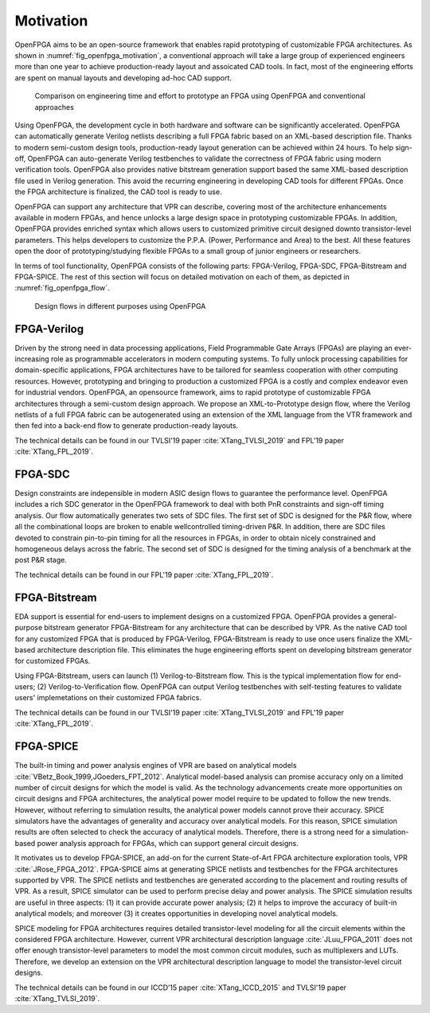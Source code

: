 Motivation
==========

OpenFPGA aims to be an open-source framework that enables rapid prototyping of customizable FPGA architectures. As shown in :numref:`fig_openfpga_motivation`, a conventional approach will take a large group of experienced engineers more than one year to achieve production-ready layout and assoicated CAD tools. In fact, most of the engineering efforts are spent on manual layouts and developing ad-hoc CAD support.

.. _fig_openfpga_motivation:

.. figure:: ./figures/openfpga_motivation.png
   :scale: 50%
   :alt: OpenFPGA: a fast prototyping framework for customizable FPGAs

   Comparison on engineering time and effort to prototype an FPGA using OpenFPGA and conventional approaches

Using OpenFPGA, the development cycle in both hardware and software can be significantly accelerated. OpenFPGA can automatically generate Verilog netlists describing a full FPGA fabric based on an XML-based description file. Thanks to modern semi-custom design tools, production-ready layout generation can be achieved within 24 hours. To help sign-off, OpenFPGA can auto-generate Verilog testbenches to validate the correctness of FPGA fabric using modern verification tools.
OpenFPGA also provides native bitstream generation support based the same XML-based description file used in Verilog generation. This avoid the recurring engineering in developing CAD tools for different FPGAs. Once the FPGA architecture is finalized, the CAD tool is ready to use.

OpenFPGA can support any architecture that VPR can describe, covering most of the architecture enhancements available in modern FPGAs, and hence unlocks a large design space in prototyping customizable FPGAs. In addition, OpenFPGA provides enriched syntax which allows users to customized primitive circuit designed downto transistor-level parameters. This helps developers to customize the P.P.A. (Power, Performance and Area) to the best. All these features open the door of prototyping/studying flexible FPGAs to a small group of junior engineers or researchers. 

In terms of tool functionality, OpenFPGA consists of the following parts: FPGA-Verilog, FPGA-SDC, FPGA-Bitstream and FPGA-SPICE.
The rest of this section will focus on detailed motivation on each of them, as depicted in :numref:`fig_openfpga_flow`. 

.. _fig_openfpga_flow:

.. figure:: ./figures/openfpga_flow.png
   :scale: 50%
   :alt: Design flows avaiable in OpenFPGA

   Design flows in different purposes using OpenFPGA


FPGA-Verilog
------------

Driven by the strong need in data processing applications, Field Programmable Gate Arrays (FPGAs) are playing an ever-increasing role as programmable accelerators in modern
computing systems. To fully unlock processing capabilities for domain-specific applications, FPGA architectures have to be tailored for seamless cooperation with other computing resources. However, prototyping and bringing to production a customized FPGA is a costly and complex endeavor even for industrial vendors. OpenFPGA, an opensource framework, aims to rapid prototype of customizable FPGA architectures through a semi-custom design approach. We propose an XML-to-Prototype design flow, where the Verilog netlists of a full FPGA fabric can be autogenerated using an extension of the XML language from the VTR framework and then fed into a back-end flow to generate production-ready layouts. 

The technical details can be found in our TVLSI'19 paper :cite:`XTang_TVLSI_2019` and FPL'19 paper :cite:`XTang_FPL_2019`.

FPGA-SDC
--------

Design constraints are indepensible in modern ASIC design flows to guarantee the performance level.
OpenFPGA includes a rich SDC generator in the OpenFPGA framework to deal with both PnR constraints and sign-off timing analysis.
Our flow automatically generates two sets of SDC files. The first set of SDC is designed for the P&R flow, where all the combinational loops are broken to enable wellcontrolled timing-driven P&R. In addition, there are SDC files devoted to constrain pin-to-pin timing for all the resources in FPGAs, in order to obtain nicely constrained and homogeneous delays across the fabric. The second set of SDC is designed for the timing analysis of a benchmark at the post P&R stage.

The technical details can be found in our FPL'19 paper :cite:`XTang_FPL_2019`.


FPGA-Bitstream
--------------

EDA support is essential for end-users to implement designs on a customized FPGA. OpenFPGA provides a general-purpose bitstream generator FPGA-Bitstream for any architecture that can be described by VPR. As the native CAD tool for any customized FPGA that is produced by FPGA-Verilog, FPGA-Bitstream is ready to use once users finalize the XML-based architecture description file. This eliminates the huge engineering efforts spent on developing bitstream generator for customized FPGAs.

Using FPGA-Bitstream, users can launch (1) Verilog-to-Bitstream flow. This is the typical implementation flow for end-users; (2) Verilog-to-Verification flow. OpenFPGA can output Verilog testbenches with self-testing features to validate users' implemetations on their customized FPGA fabrics.

The technical details can be found in our TVLSI'19 paper :cite:`XTang_TVLSI_2019` and FPL'19 paper :cite:`XTang_FPL_2019`.

FPGA-SPICE
----------

The built-in timing and power analysis engines of VPR are based on analytical models :cite:`VBetz_Book_1999,JGoeders_FPT_2012`. Analytical model-based analysis can promise accuracy only on a limited number of circuit designs for which the model is valid. As the technology advancements create more opportunities on circuit designs and FPGA architectures, the analytical power model require to be updated to follow the new trends. However, without referring to simulation results, the analytical power models cannot prove their accuracy. SPICE simulators have the advantages of generality and accuracy over analytical models. For this reason, SPICE simulation results are often selected to check the accuracy of analytical models. Therefore, there is a strong need for a simulation-based power analysis approach for FPGAs, which can support general circuit designs.

It motivates us to develop FPGA-SPICE, an add-on for the current State-of-Art FPGA architecture exploration tools, VPR :cite:`JRose_FPGA_2012`.
FPGA-SPICE aims at generating SPICE netlists and testbenches for the FPGA architectures supported by VPR. The SPICE netlists and testbenches are generated according to the placement and routing results of VPR. As a result, SPICE simulator can be used to perform precise delay and power analysis. The SPICE simulation results are useful in three aspects: (1) it can provide accurate power analysis; (2) it helps to improve the accuracy of built-in analytical models; and moreover (3) it creates opportunities in developing novel analytical models.

SPICE modeling for FPGA architectures requires detailed transistor-level modeling for all the circuit elements within the considered FPGA architecture. However, current VPR architectural description language :cite:`JLuu_FPGA_2011` does not offer enough transistor-level parameters to model the most common circuit modules, such as multiplexers and LUTs. Therefore, we develop an extension on the VPR architectural description language to model the transistor-level circuit designs.

The technical details can be found in our ICCD’15 paper :cite:`XTang_ICCD_2015` and TVLSI'19 paper :cite:`XTang_TVLSI_2019`.
